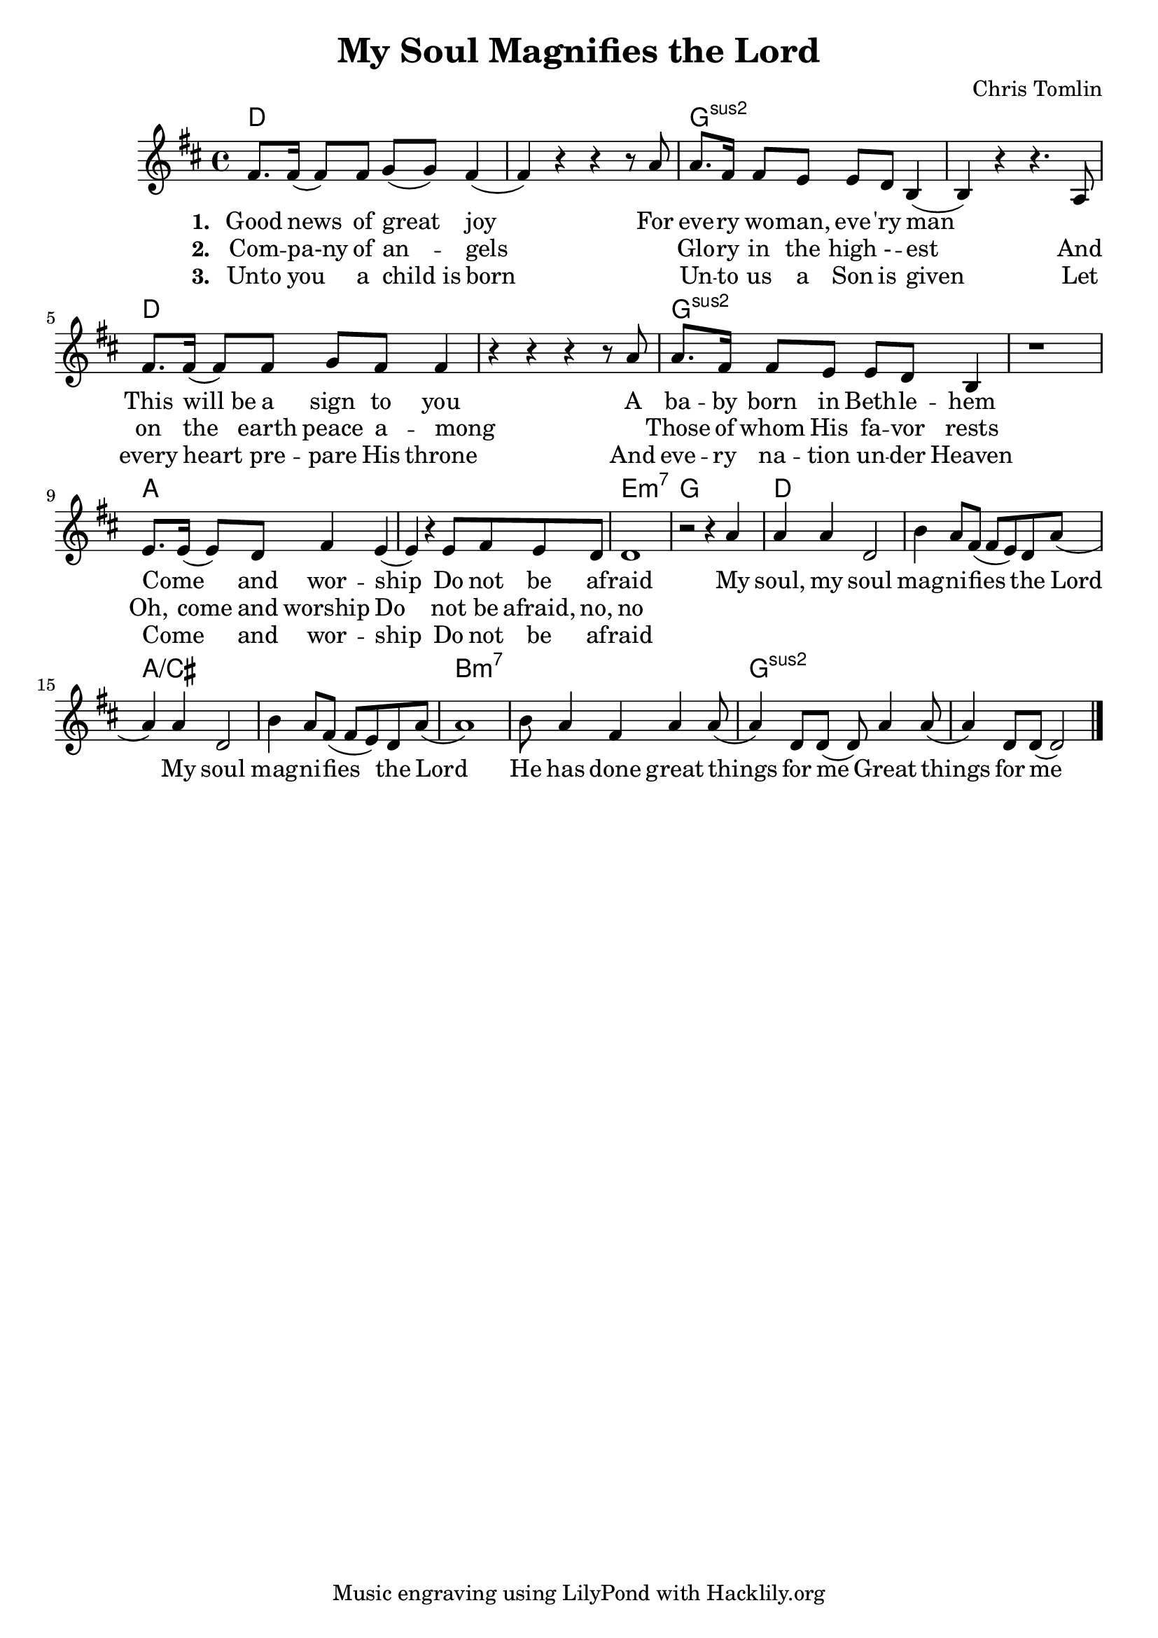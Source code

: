 #(set-default-paper-size "a4")
\header {
  title = "My Soul Magnifies the Lord"
  composer = "Chris Tomlin"
  tagline = "Music engraving using LilyPond with Hacklily.org"
}

songChords = \chords { 
		g1 s c:2 s g s c:2 s
		d s a:m7 c

		g s d/fis s e:m7 s c:2 s
	}

songMelody = \relative {
		\set Score.tempoHideNote = ##t
		\tempo 4 = 98
		\key g \major
		b'8. b16 (b8) b8 c (c) b4 (b) r4 r r8 d8 |
		d8. b16 b8 a a g e4 (e) r r4. d8

		b'8. b16 (b8) b8 c b b4 | r4 r r r8 d8 |
		d8. b16 b8 a a g e4 | r1 |

		a8. a16 (a8) g8 b4 a (a4)
		r4 a8 b a g | g1 | r2 r4

		d'4 | d d g,2 | e'4 d8 b (b a) g d' (d4) d g,2 |
		e'4 d8 b (b a) g d' (d1)
		e8 d4 b d d8 (d4) g,8 g (g8) d'4 d8 (d4) g,8 g8 (g2)

		\bar "|."
	}

\score {
<<
	\transpose g d \songChords
	\transpose g d \songMelody
	
	\addlyrics {
		\set stanza = #"1. "

Good news of great joy
For eve -- ry wo -- man, eve -- 'ry man
_ This will_be a sign to you
A ba -- by born in Beth -- le -- hem
Come _ and wor -- ship
Do not be af -- raid

My soul, my soul mag -- ni -- fies the Lord
My soul mag -- ni -- fies the Lord
He has done great things for me
Great things for me
	}

	\addlyrics {
		\set stanza = #"2. "
Com -- pa-ny of an -- gels
_ Glo -- ry in the high - -- est
And on the earth peace a -- mong
_ Those of whom His fa -- vor rests
Oh, come and worship
Do not be afraid, no, no
	}

	\addlyrics {
		\set stanza = #"3. "
Unto you a child_is born
_ Un -- to us a Son is given
Let every heart pre -- pare His throne
And eve -- ry na -- tion un -- der Heaven
Come _ and wor -- ship
Do not be af -- raid
	}
>>
\layout {
}
\midi { }
}